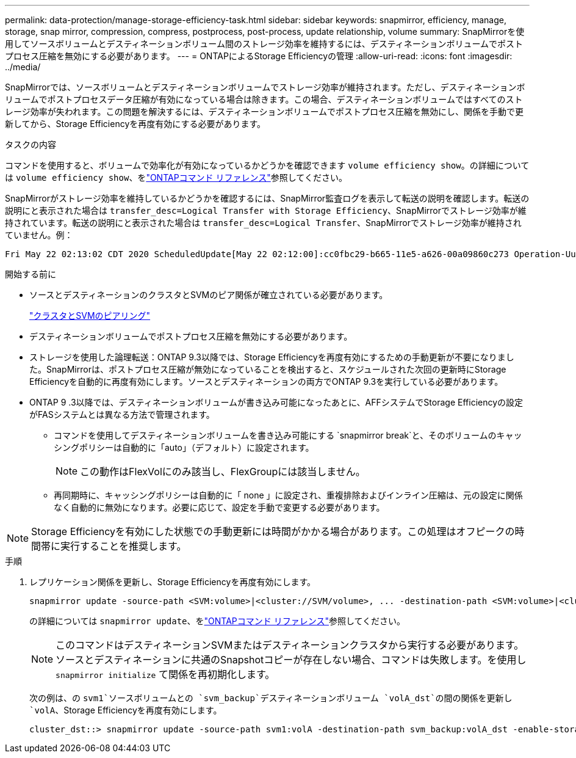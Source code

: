 ---
permalink: data-protection/manage-storage-efficiency-task.html 
sidebar: sidebar 
keywords: snapmirror, efficiency, manage, storage, snap mirror, compression, compress, postprocess, post-process, update relationship, volume 
summary: SnapMirrorを使用してソースボリュームとデスティネーションボリューム間のストレージ効率を維持するには、デスティネーションボリュームでポストプロセス圧縮を無効にする必要があります。 
---
= ONTAPによるStorage Efficiencyの管理
:allow-uri-read: 
:icons: font
:imagesdir: ../media/


[role="lead"]
SnapMirrorでは、ソースボリュームとデスティネーションボリュームでストレージ効率が維持されます。ただし、デスティネーションボリュームでポストプロセスデータ圧縮が有効になっている場合は除きます。この場合、デスティネーションボリュームではすべてのストレージ効率が失われます。この問題を解決するには、デスティネーションボリュームでポストプロセス圧縮を無効にし、関係を手動で更新してから、Storage Efficiencyを再度有効にする必要があります。

.タスクの内容
コマンドを使用すると、ボリュームで効率化が有効になっているかどうかを確認できます `volume efficiency show`。の詳細については `volume efficiency show`、をlink:https://docs.netapp.com/us-en/ontap-cli/volume-efficiency-show.html["ONTAPコマンド リファレンス"^]参照してください。

SnapMirrorがストレージ効率を維持しているかどうかを確認するには、SnapMirror監査ログを表示して転送の説明を確認します。転送の説明にと表示された場合は `transfer_desc=Logical Transfer with Storage Efficiency`、SnapMirrorでストレージ効率が維持されています。転送の説明にと表示された場合は `transfer_desc=Logical Transfer`、SnapMirrorでストレージ効率が維持されていません。例：

[listing]
----
Fri May 22 02:13:02 CDT 2020 ScheduledUpdate[May 22 02:12:00]:cc0fbc29-b665-11e5-a626-00a09860c273 Operation-Uuid=39fbcf48-550a-4282-a906-df35632c73a1 Group=none Operation-Cookie=0 action=End source=<sourcepath> destination=<destpath> status=Success bytes_transferred=117080571 network_compression_ratio=1.0:1 transfer_desc=Logical Transfer - Optimized Directory Mode
----
.開始する前に
* ソースとデスティネーションのクラスタとSVMのピア関係が確立されている必要があります。
+
https://docs.netapp.com/us-en/ontap-system-manager-classic/peering/index.html["クラスタとSVMのピアリング"^]

* デスティネーションボリュームでポストプロセス圧縮を無効にする必要があります。
* ストレージを使用した論理転送：ONTAP 9.3以降では、Storage Efficiencyを再度有効にするための手動更新が不要になりました。SnapMirrorは、ポストプロセス圧縮が無効になっていることを検出すると、スケジュールされた次回の更新時にStorage Efficiencyを自動的に再度有効にします。ソースとデスティネーションの両方でONTAP 9.3を実行している必要があります。
* ONTAP 9 .3以降では、デスティネーションボリュームが書き込み可能になったあとに、AFFシステムでStorage Efficiencyの設定がFASシステムとは異なる方法で管理されます。
+
** コマンドを使用してデスティネーションボリュームを書き込み可能にする `snapmirror break`と、そのボリュームのキャッシングポリシーは自動的に「auto」（デフォルト）に設定されます。
+
[NOTE]
====
この動作はFlexVolにのみ該当し、FlexGroupには該当しません。

====
** 再同期時に、キャッシングポリシーは自動的に「 none 」に設定され、重複排除およびインライン圧縮は、元の設定に関係なく自動的に無効になります。必要に応じて、設定を手動で変更する必要があります。




[NOTE]
====
Storage Efficiencyを有効にした状態での手動更新には時間がかかる場合があります。この処理はオフピークの時間帯に実行することを推奨します。

====
.手順
. レプリケーション関係を更新し、Storage Efficiencyを再度有効にします。
+
[source, cli]
----
snapmirror update -source-path <SVM:volume>|<cluster://SVM/volume>, ... -destination-path <SVM:volume>|<cluster://SVM/volume>, ... -enable-storage-efficiency true
----
+
の詳細については `snapmirror update`、をlink:https://docs.netapp.com/us-en/ontap-cli/snapmirror-update.html["ONTAPコマンド リファレンス"^]参照してください。

+
[NOTE]
====
このコマンドはデスティネーションSVMまたはデスティネーションクラスタから実行する必要があります。ソースとデスティネーションに共通のSnapshotコピーが存在しない場合、コマンドは失敗します。を使用し `snapmirror initialize` て関係を再初期化します。

====
+
次の例は、の `svm1`ソースボリュームとの `svm_backup`デスティネーションボリューム `volA_dst`の間の関係を更新し `volA`、Storage Efficiencyを再度有効にします。

+
[listing]
----
cluster_dst::> snapmirror update -source-path svm1:volA -destination-path svm_backup:volA_dst -enable-storage-efficiency true
----


